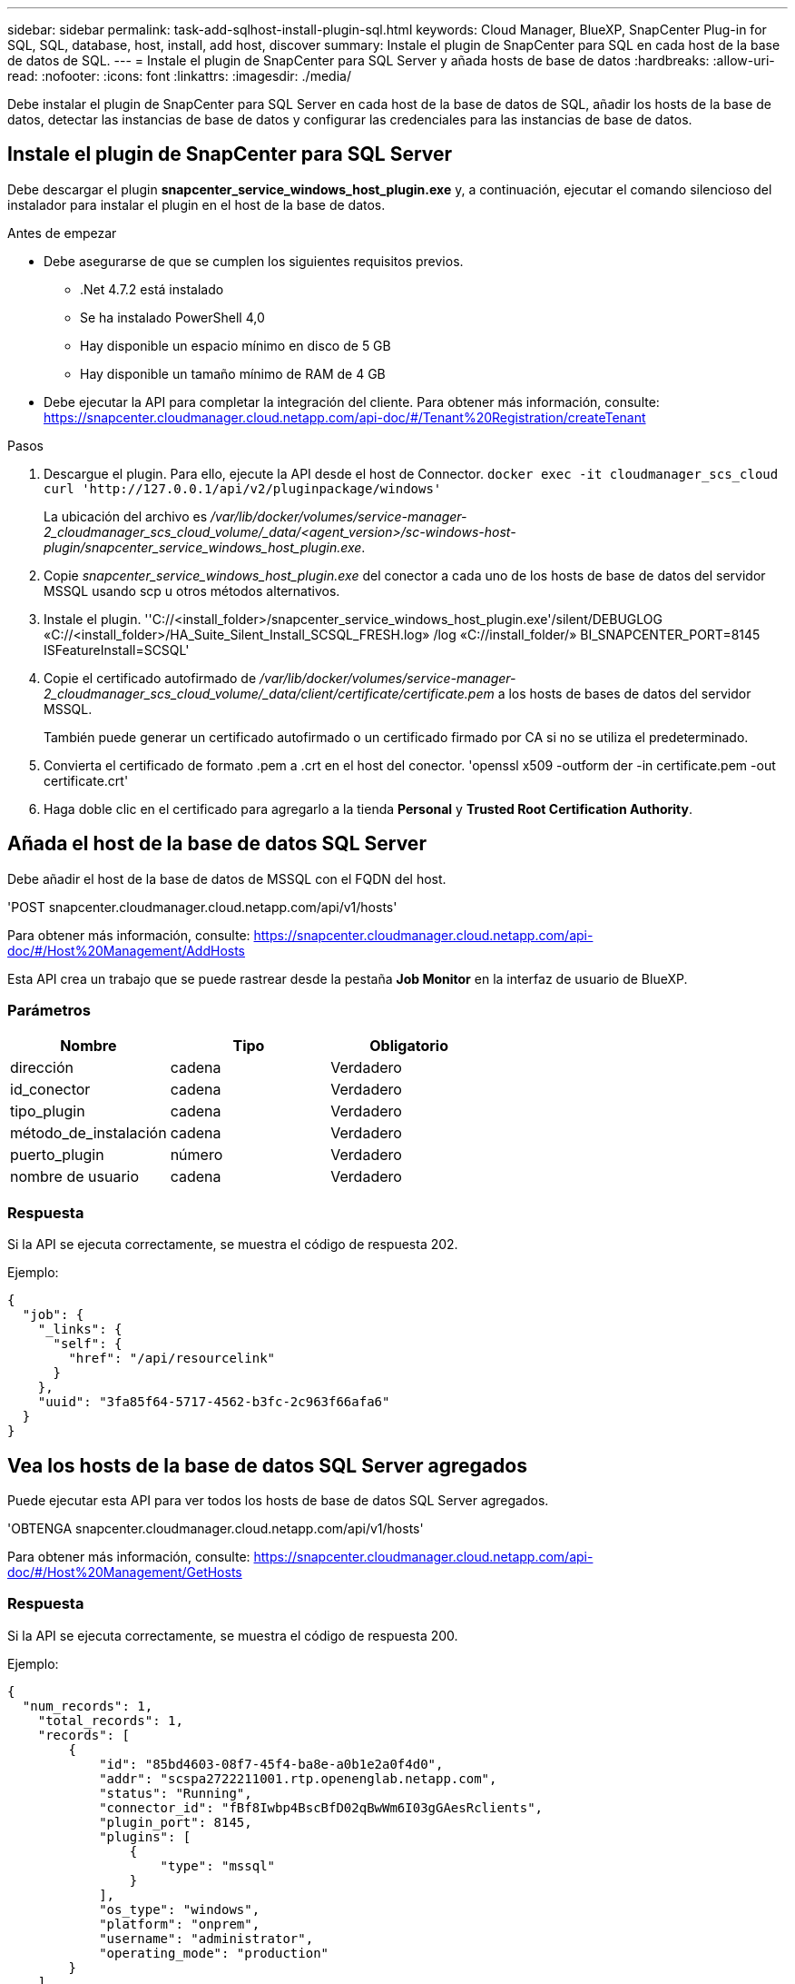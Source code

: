 ---
sidebar: sidebar 
permalink: task-add-sqlhost-install-plugin-sql.html 
keywords: Cloud Manager, BlueXP, SnapCenter Plug-in for SQL, SQL, database, host, install, add host, discover 
summary: Instale el plugin de SnapCenter para SQL en cada host de la base de datos de SQL. 
---
= Instale el plugin de SnapCenter para SQL Server y añada hosts de base de datos
:hardbreaks:
:allow-uri-read: 
:nofooter: 
:icons: font
:linkattrs: 
:imagesdir: ./media/


[role="lead"]
Debe instalar el plugin de SnapCenter para SQL Server en cada host de la base de datos de SQL, añadir los hosts de la base de datos, detectar las instancias de base de datos y configurar las credenciales para las instancias de base de datos.



== Instale el plugin de SnapCenter para SQL Server

Debe descargar el plugin *snapcenter_service_windows_host_plugin.exe* y, a continuación, ejecutar el comando silencioso del instalador para instalar el plugin en el host de la base de datos.

.Antes de empezar
* Debe asegurarse de que se cumplen los siguientes requisitos previos.
+
** .Net 4.7.2 está instalado
** Se ha instalado PowerShell 4,0
** Hay disponible un espacio mínimo en disco de 5 GB
** Hay disponible un tamaño mínimo de RAM de 4 GB


* Debe ejecutar la API para completar la integración del cliente. Para obtener más información, consulte: https://snapcenter.cloudmanager.cloud.netapp.com/api-doc/#/Tenant%20Registration/createTenant[]


.Pasos
. Descargue el plugin. Para ello, ejecute la API desde el host de Connector.
`docker exec -it cloudmanager_scs_cloud curl 'http://127.0.0.1/api/v2/pluginpackage/windows'`
+
La ubicación del archivo es _/var/lib/docker/volumes/service-manager-2_cloudmanager_scs_cloud_volume/_data/<agent_version>/sc-windows-host-plugin/snapcenter_service_windows_host_plugin.exe_.

. Copie _snapcenter_service_windows_host_plugin.exe_ del conector a cada uno de los hosts de base de datos del servidor MSSQL usando scp u otros métodos alternativos.
. Instale el plugin.
''C://<install_folder>/snapcenter_service_windows_host_plugin.exe'/silent/DEBUGLOG «C://<install_folder>/HA_Suite_Silent_Install_SCSQL_FRESH.log» /log «C://install_folder/» BI_SNAPCENTER_PORT=8145 ISFeatureInstall=SCSQL'
. Copie el certificado autofirmado de _/var/lib/docker/volumes/service-manager-2_cloudmanager_scs_cloud_volume/_data/client/certificate/certificate.pem_ a los hosts de bases de datos del servidor MSSQL.
+
También puede generar un certificado autofirmado o un certificado firmado por CA si no se utiliza el predeterminado.

. Convierta el certificado de formato .pem a .crt en el host del conector.
'openssl x509 -outform der -in certificate.pem -out certificate.crt'
. Haga doble clic en el certificado para agregarlo a la tienda *Personal* y *Trusted Root Certification Authority*.




== Añada el host de la base de datos SQL Server

Debe añadir el host de la base de datos de MSSQL con el FQDN del host.

'POST snapcenter.cloudmanager.cloud.netapp.com/api/v1/hosts'

Para obtener más información, consulte: https://snapcenter.cloudmanager.cloud.netapp.com/api-doc/#/Host%20Management/AddHosts[]

Esta API crea un trabajo que se puede rastrear desde la pestaña *Job Monitor* en la interfaz de usuario de BlueXP.



=== Parámetros

|===
| Nombre | Tipo | Obligatorio 


 a| 
dirección
 a| 
cadena
 a| 
Verdadero



 a| 
id_conector
 a| 
cadena
 a| 
Verdadero



 a| 
tipo_plugin
 a| 
cadena
 a| 
Verdadero



 a| 
método_de_instalación
 a| 
cadena
 a| 
Verdadero



 a| 
puerto_plugin
 a| 
número
 a| 
Verdadero



 a| 
nombre de usuario
 a| 
cadena
 a| 
Verdadero

|===


=== Respuesta

Si la API se ejecuta correctamente, se muestra el código de respuesta 202.

Ejemplo:

[listing]
----
{
  "job": {
    "_links": {
      "self": {
        "href": "/api/resourcelink"
      }
    },
    "uuid": "3fa85f64-5717-4562-b3fc-2c963f66afa6"
  }
}
----


== Vea los hosts de la base de datos SQL Server agregados

Puede ejecutar esta API para ver todos los hosts de base de datos SQL Server agregados.

'OBTENGA snapcenter.cloudmanager.cloud.netapp.com/api/v1/hosts'

Para obtener más información, consulte: https://snapcenter.cloudmanager.cloud.netapp.com/api-doc/#/Host%20Management/GetHosts[]



=== Respuesta

Si la API se ejecuta correctamente, se muestra el código de respuesta 200.

Ejemplo:

[listing]
----
{
  "num_records": 1,
    "total_records": 1,
    "records": [
        {
            "id": "85bd4603-08f7-45f4-ba8e-a0b1e2a0f4d0",
            "addr": "scspa2722211001.rtp.openenglab.netapp.com",
            "status": "Running",
            "connector_id": "fBf8Iwbp4BscBfD02qBwWm6I03gGAesRclients",
            "plugin_port": 8145,
            "plugins": [
                {
                    "type": "mssql"
                }
            ],
            "os_type": "windows",
            "platform": "onprem",
            "username": "administrator",
            "operating_mode": "production"
        }
    ],
    "_links": {
        "next": {}
    }
}
----


== Detectar las instancias de base de datos

Puede ejecutar esta API e introducir el ID de host para detectar todas las instancias de MSSQL.

'POST snapcenter.cloudmanager.cloud.netapp.com/api/mssql/instances/discovery'

Para obtener más información, consulte: https://snapcenter.cloudmanager.cloud.netapp.com/api-doc/#/MSSQL%20Instances/MSSQLInstancesDiscoveryRequest[]

Esta API crea un trabajo que se puede rastrear desde la pestaña *Job Monitor* en la interfaz de usuario de BlueXP.



=== Parámetro

|===
| Nombre | Tipo | Obligatorio 


 a| 
id_host
 a| 
cadena
 a| 
Verdadero

|===


=== Respuesta

Si la API se ejecuta correctamente, se muestra el código de respuesta 202.

Ejemplo:

[listing]
----
{
  "job": {
    "_links": {
      "self": {
        "href": "/api/resourcelink"
      }
    },
    "uuid": "3fa85f64-5717-4562-b3fc-2c963f66afa6"
  }
}
----


== Ver las instancias de base de datos detectadas

Puede ejecutar esta API para ver todas las instancias de base de datos detectadas.

'OBTENGA snapcenter.cloudmanager.cloud.netapp.com/api/mssql/instances'

Para obtener más información, consulte: https://snapcenter.cloudmanager.cloud.netapp.com/api-doc/#/MSSQL%20Instances/GetMSSQLInstancesRequest[]



=== Respuesta

Si la API se ejecuta correctamente, se muestra el código de respuesta 200.

Ejemplo:

[listing]
----
{
    "num_records": 2,
    "total_records": 2,
    "records": [
        {
            "id": "953e66de-10d9-4fd9-bdf2-bf4b0eaabfd7",
            "name": "scspa2722211001\\NAMEDINSTANCE1",
            "host_id": "85bd4603-08f7-45f4-ba8e-a0b1e2a0f4d0",
            "status": "Running",
            "auth_mode": 0,
            "version": "",
            "is_clustered": false,
            "is_credentials_configured": false,
            "protection_mode": ""
        },
        {
            "id": "18e1b586-4c89-45bd-99c8-26268def787c",
            "name": "scspa2722211001",
            "host_id": "85bd4603-08f7-45f4-ba8e-a0b1e2a0f4d0",
            "status": "Stopped",
            "auth_mode": 0,
            "version": "",
            "is_clustered": false,
            "is_credentials_configured": false,
            "protection_mode": ""
        }
    ],
    "_links": {
        "next": {}
    }
}
----


== Configure las credenciales de la instancia de la base de datos

Puede ejecutar esta API para validar y definir credenciales para las instancias de base de datos.

'POST snapcenter.cloudmanager.cloud.netapp.com/api/mssql//api/mssql/credentials-configuration'

Para obtener más información, consulte: https://snapcenter.cloudmanager.cloud.netapp.com/api-doc/#/MSSQL%20Instances/ConfigureCredentialRequest[]

Esta API crea un trabajo que se puede rastrear desde la pestaña *Job Monitor* en la interfaz de usuario de BlueXP.



=== Parámetro

|===
| Nombre | Tipo | Obligatorio 


 a| 
id_host
 a| 
cadena
 a| 
Verdadero



 a| 
instance_ids
 a| 
cadena
 a| 
Verdadero



 a| 
nombre de usuario
 a| 
cadena
 a| 
Verdadero



 a| 
contraseña
 a| 
cadena
 a| 
Verdadero



 a| 
auth_mode
 a| 
cadena
 a| 
Verdadero

|===


=== Respuesta

Si la API se ejecuta correctamente, se muestra el código de respuesta 202.

Ejemplo:

[listing]
----
{
  "job": {
    "_links": {
      "self": {
        "href": "/api/resourcelink"
      }
    },
    "uuid": "3fa85f64-5717-4562-b3fc-2c963f66afa6"
  }
}
----